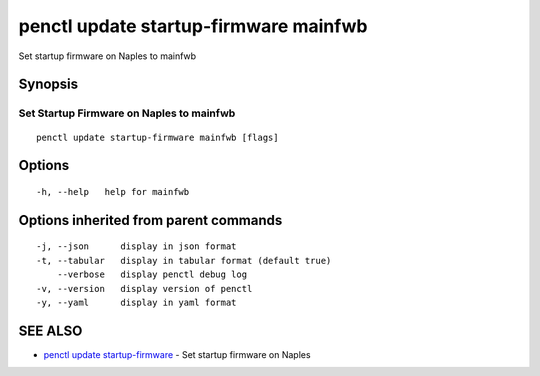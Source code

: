 .. _penctl_update_startup-firmware_mainfwb:

penctl update startup-firmware mainfwb
--------------------------------------

Set startup firmware on Naples to mainfwb

Synopsis
~~~~~~~~



-------------------------------------------
 Set Startup Firmware on Naples to mainfwb 
-------------------------------------------


::

  penctl update startup-firmware mainfwb [flags]

Options
~~~~~~~

::

  -h, --help   help for mainfwb

Options inherited from parent commands
~~~~~~~~~~~~~~~~~~~~~~~~~~~~~~~~~~~~~~

::

  -j, --json      display in json format
  -t, --tabular   display in tabular format (default true)
      --verbose   display penctl debug log
  -v, --version   display version of penctl
  -y, --yaml      display in yaml format

SEE ALSO
~~~~~~~~

* `penctl update startup-firmware <penctl_update_startup-firmware.rst>`_ 	 - Set startup firmware on Naples

